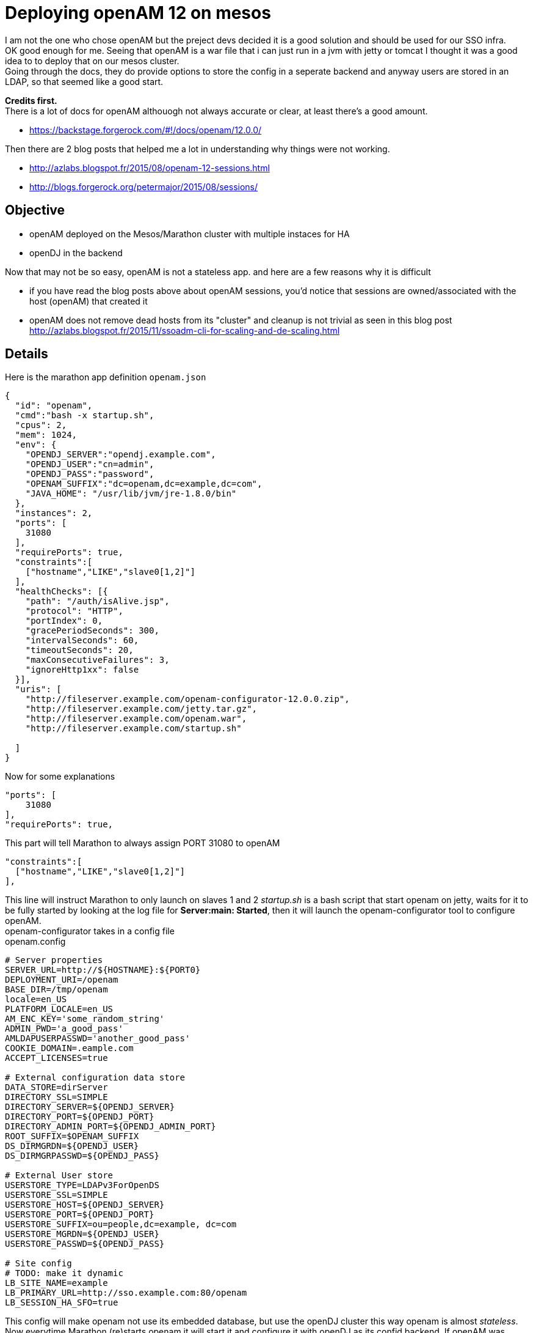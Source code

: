 :hp-tags: linux, mesos, marathon, openam, forgerock
# Deploying openAM 12 on mesos

I am not the one who chose openAM but the preject devs decided it is a good solution and should be used for our SSO infra. + 
OK good enough for me. Seeing that openAM is a war file that i can just run in a jvm with jetty or tomcat I thought it was a good idea to to deploy that on our mesos cluster. +
Going through the docs, they do provide options to store the config in a seperate backend and anyway users are stored in an LDAP, so that seemed like a good start. +

*Credits first.*  +
There is a lot of docs for openAM althouogh not always accurate or clear, at least there's a good amount. +
 
 * https://backstage.forgerock.com/#!/docs/openam/12.0.0/ +

Then there are 2 blog posts that helped me a lot in understanding why things were not working. +
 
 * http://azlabs.blogspot.fr/2015/08/openam-12-sessions.html
 * http://blogs.forgerock.org/petermajor/2015/08/sessions/

## Objective
 
 * openAM deployed on the Mesos/Marathon cluster with multiple instaces for HA 
 * openDJ in the backend

Now that may not be so easy, openAM is not a stateless app. and here are a few reasons why it is difficult

 * if you have read the blog posts above about openAM sessions, you'd notice that sessions are owned/associated with the host (openAM) that created it
 * openAM does not remove dead hosts from its "cluster" and cleanup is not trivial as seen in this blog post http://azlabs.blogspot.fr/2015/11/ssoadm-cli-for-scaling-and-de-scaling.html
 
## Details

Here is the marathon app definition `openam.json`
```
{
  "id": "openam",
  "cmd":"bash -x startup.sh",
  "cpus": 2,
  "mem": 1024,
  "env": {
    "OPENDJ_SERVER":"opendj.example.com",
    "OPENDJ_USER":"cn=admin",
    "OPENDJ_PASS":"password",
    "OPENAM_SUFFIX":"dc=openam,dc=example,dc=com",
    "JAVA_HOME": "/usr/lib/jvm/jre-1.8.0/bin"
  },
  "instances": 2,
  "ports": [
    31080
  ],
  "requirePorts": true,
  "constraints":[
    ["hostname","LIKE","slave0[1,2]"]
  ],
  "healthChecks": [{
    "path": "/auth/isAlive.jsp",
    "protocol": "HTTP",
    "portIndex": 0,
    "gracePeriodSeconds": 300,
    "intervalSeconds": 60,
    "timeoutSeconds": 20,
    "maxConsecutiveFailures": 3,
    "ignoreHttp1xx": false
  }],
  "uris": [
    "http://fileserver.example.com/openam-configurator-12.0.0.zip",
    "http://fileserver.example.com/jetty.tar.gz",
    "http://fileserver.example.com/openam.war",
    "http://fileserver.example.com/startup.sh"

  ]
}

```
Now for some explanations

```
"ports": [
    31080
],
"requirePorts": true,

```
This part will tell Marathon to always assign PORT 31080 to openAM 
```
"constraints":[
  ["hostname","LIKE","slave0[1,2]"]
],
```
This line will instruct Marathon to only launch on slaves 1 and 2 
_startup.sh_ is a bash script that start openam on jetty, waits for it to be fully started by looking at the log file for *Server:main: Started*, then it will launch the openam-configurator tool to configure openAM. +
openam-configurator takes in a config file +
openam.config
```
# Server properties
SERVER_URL=http://${HOSTNAME}:${PORT0}
DEPLOYMENT_URI=/openam
BASE_DIR=/tmp/openam
locale=en_US
PLATFORM_LOCALE=en_US
AM_ENC_KEY='some_random_string'
ADMIN_PWD='a_good_pass'
AMLDAPUSERPASSWD='another_good_pass'
COOKIE_DOMAIN=.eample.com
ACCEPT_LICENSES=true

# External configuration data store
DATA_STORE=dirServer
DIRECTORY_SSL=SIMPLE
DIRECTORY_SERVER=${OPENDJ_SERVER}
DIRECTORY_PORT=${OPENDJ_PORT}
DIRECTORY_ADMIN_PORT=${OPENDJ_ADMIN_PORT}
ROOT_SUFFIX=$OPENAM_SUFFIX
DS_DIRMGRDN=${OPENDJ_USER}
DS_DIRMGRPASSWD=${OPENDJ_PASS}

# External User store
USERSTORE_TYPE=LDAPv3ForOpenDS
USERSTORE_SSL=SIMPLE
USERSTORE_HOST=${OPENDJ_SERVER}
USERSTORE_PORT=${OPENDJ_PORT}
USERSTORE_SUFFIX=ou=people,dc=example, dc=com
USERSTORE_MGRDN=${OPENDJ_USER}
USERSTORE_PASSWD=${OPENDJ_PASS}

# Site config
# TODO: make it dynamic
LB_SITE_NAME=example
LB_PRIMARY_URL=http://sso.example.com:80/openam
LB_SESSION_HA_SFO=true
```
This config will make openam not use its embedded database, but use the openDJ cluster this way openam is almost _stateless_. Now everytime Marathon (re)starts openam it will start it and configure it with openDJ as its confid backend. If openAM was configured before it will not attempt to reconfigure it.

After that successfully finishing the health check from the json file will become good.and the app is considered started. +

After that I use the openam-ssoAdminTools to handle the sso part.

